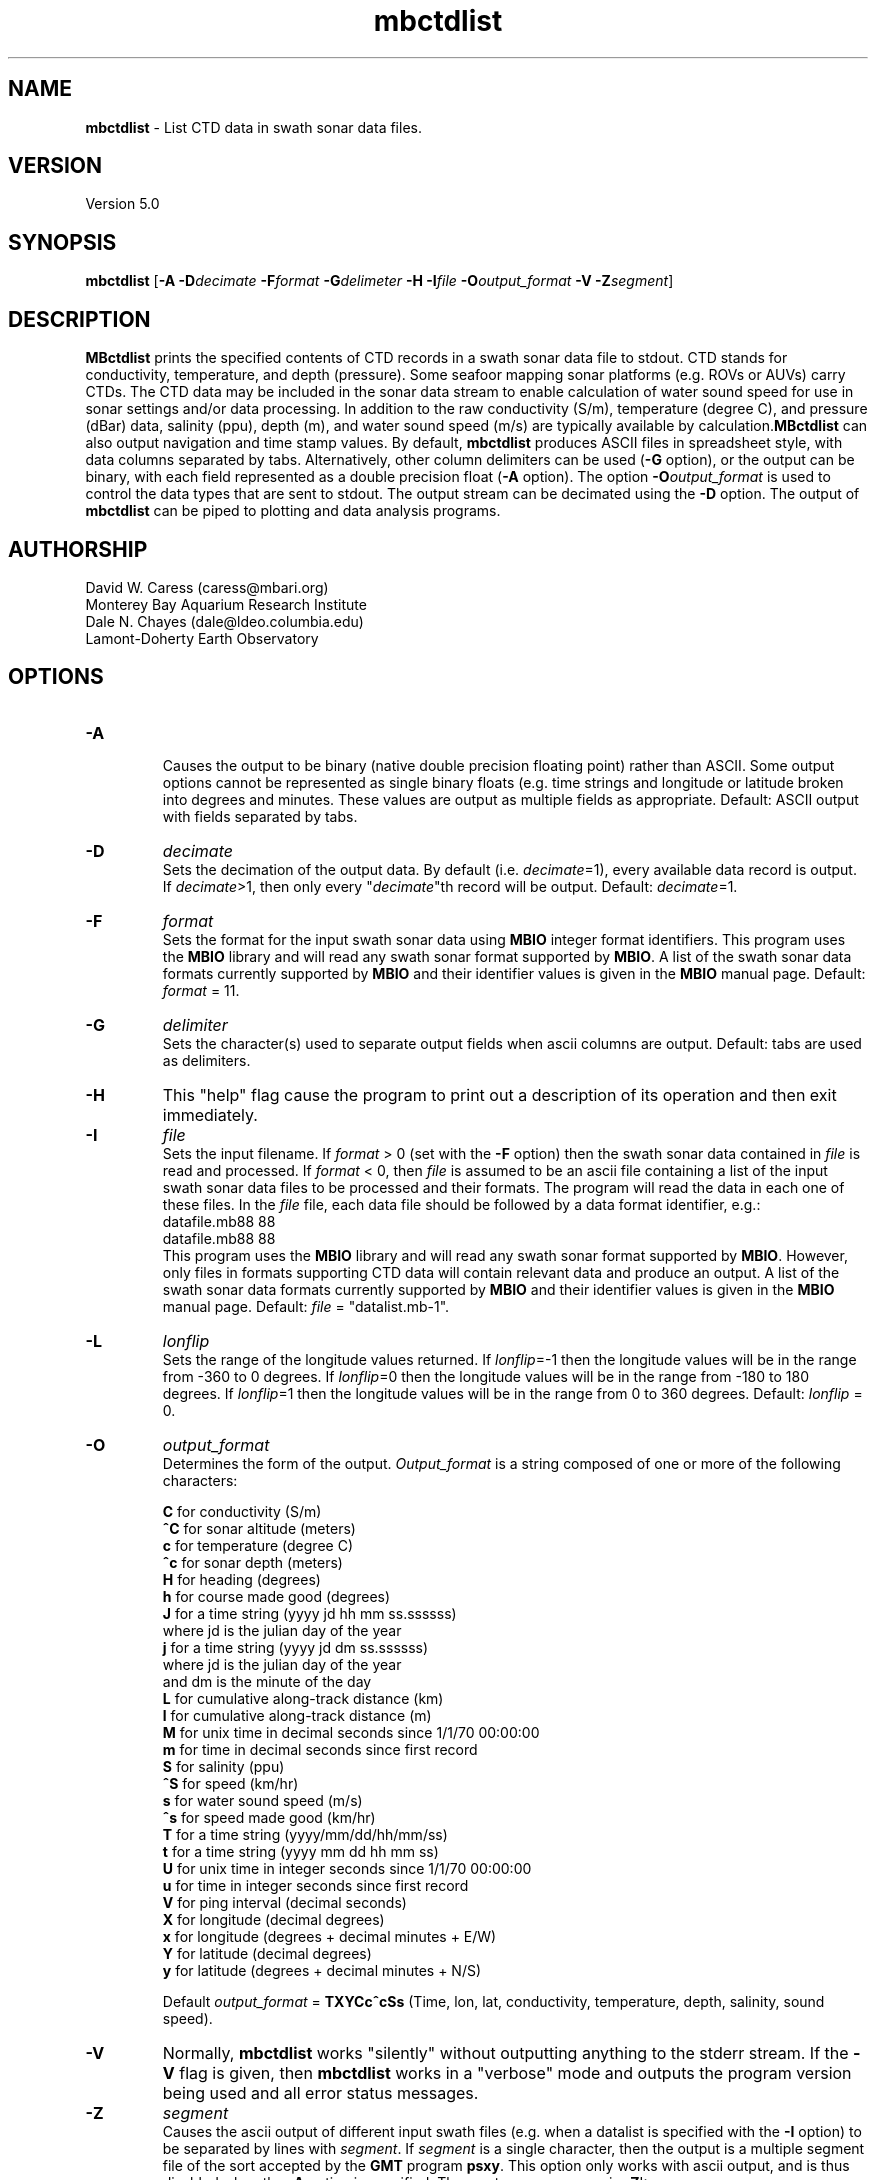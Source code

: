 .TH mbctdlist 1 "26 October 2009" "MB-System 5.0" "MB-System 5.0"
.SH NAME
\fBmbctdlist\fP - List CTD data in swath sonar data files.

.SH VERSION
Version 5.0

.SH SYNOPSIS
\fBmbctdlist\fP [\fB-A\fP \fB-D\fP\fIdecimate\fP \fB-F\fP\fIformat\fP 
\fB-G\fP\fIdelimeter\fP \fB-H\fP \fB-I\fP\fIfile \fP
\fB-O\fP\fIoutput_format\fP \fB-V\fP \fB-Z\fP\fIsegment\fP]

.SH DESCRIPTION
\fBMBctdlist\fP prints the specified contents of CTD records
in a swath sonar data file to stdout. CTD stands for conductivity,
temperature, and depth (pressure). Some seafoor mapping sonar platforms 
(e.g. ROVs or AUVs) carry CTDs. The CTD data may be included in the 
sonar data stream to enable calculation of water sound speed for use
in sonar settings and/or data processing. In addition to the raw
conductivity (S/m), temperature (degree C), and pressure (dBar) data,
salinity (ppu), depth (m), and water sound speed (m/s) are typically
available by calculation.\fBMBctdlist\fP can also output navigation
and time stamp values. By default, \fBmbctdlist\fP  produces ASCII files in
spreadsheet style, with data columns separated by tabs. Alternatively,
other column delimiters can be used (\fB-G\fP option), or
the output can be binary, with each field represented 
as a double precision float (\fB-A\fP option). The
option \fB-O\fP\fIoutput_format\fP is 
used to control the data types that are sent to stdout. The output stream can
be decimated using the \fB-D\fP option. The output of
\fBmbctdlist\fP can be piped to plotting and data analysis programs.  

.SH AUTHORSHIP
David W. Caress (caress@mbari.org)
.br
  Monterey Bay Aquarium Research Institute
.br
Dale N. Chayes (dale@ldeo.columbia.edu)
.br
  Lamont-Doherty Earth Observatory
.br

.SH OPTIONS
.TP
.B \-A
.br
Causes the output to be binary (native double precision floating
point) rather than ASCII. Some
output options cannot be represented as single binary floats (e.g.
time strings and longitude or latitude broken into degrees
and minutes. These values are output as multiple fields as
appropriate.
Default: ASCII output with fields separated by tabs.
.TP
.B \-D
\fIdecimate\fP
.br
Sets the decimation of the output data. By default (i.e. \fIdecimate\fP=1), 
every available data record is output. If \fIdecimate\fP>1, then only 
every "\fIdecimate\fP"th record will be output. Default: \fIdecimate\fP=1.
.TP
.B \-F
\fIformat\fP
.br
Sets the format for the input swath sonar data using 
\fBMBIO\fP integer format identifiers. 
This program uses the \fBMBIO\fP library and will read any swath sonar
format supported by \fBMBIO\fP. A list of the swath sonar data formats
currently supported by \fBMBIO\fP and their identifier values
is given in the \fBMBIO\fP manual page. Default: \fIformat\fP = 11.
.TP
.B \-G
\fIdelimiter\fP
.br
Sets the character(s) used to separate output fields when ascii
columns are output. Default: tabs are used as delimiters.
.TP
.B \-H
This "help" flag cause the program to print out a description
of its operation and then exit immediately.
.TP
.B \-I
\fIfile\fP
.br
Sets the input filename. If \fIformat\fP > 0 (set with the 
\fB-F\fP option) then the swath sonar data contained in \fIfile\fP 
is read and processed. If \fIformat\fP < 0, then \fIfile\fP
is assumed to be an ascii file containing a list of the input swath sonar
data files to be processed and their formats.  The program will read 
the data in each one of these files.
In the \fIfile\fP file, each
data file should be followed by a data format identifier, e.g.:
 	datafile.mb88 88
 	datafile.mb88 88
.br
This program uses the \fBMBIO\fP library and will read any swath sonar
format supported by \fBMBIO\fP. However, only files in formats supporting
CTD data will contain relevant data and produce an output.
A list of the swath sonar data formats
currently supported by \fBMBIO\fP and their identifier values
is given in the \fBMBIO\fP manual page. 
Default: \fIfile\fP = "datalist.mb-1".
.TP
.B \-L
\fIlonflip\fP
.br
Sets the range of the longitude values returned.
If \fIlonflip\fP=-1 then the longitude values will be in
the range from -360 to 0 degrees. If \fIlonflip\fP=0 
then the longitude values will be in
the range from -180 to 180 degrees. If \fIlonflip\fP=1 
then the longitude values will be in
the range from 0 to 360 degrees.
Default: \fIlonflip\fP = 0.
.TP
.B \-O
\fIoutput_format\fP
.br
Determines the form of the output. \fIOutput_format\fP is a string composed
of one or more of the following characters:

 	\fBC\fP  for conductivity (S/m)
 	\fB^C\fP for sonar altitude (meters)
 	\fBc\fP  for temperature (degree C)
 	\fB^c\fP for sonar depth (meters)
 	\fBH\fP  for heading (degrees)
 	\fBh\fP  for course made good (degrees)
  	\fBJ\fP  for a time string (yyyy jd hh mm ss.ssssss) 
                 where jd is the julian day of the year
  	\fBj\fP  for a time string (yyyy jd dm ss.ssssss) 
                 where jd is the julian day of the year
                 and dm is the minute of the day
 	\fBL\fP  for cumulative along-track distance (km)
 	\fBl\fP  for cumulative along-track distance (m)
 	\fBM\fP  for unix time in decimal seconds since 1/1/70 00:00:00
 	\fBm\fP  for time in decimal seconds since first record
  	\fBS\fP  for salinity (ppu)
  	\fB^S\fP for speed (km/hr)
  	\fBs\fP  for water sound speed (m/s)
  	\fB^s\fP for speed made good (km/hr)
  	\fBT\fP  for a time string (yyyy/mm/dd/hh/mm/ss)
 	\fBt\fP  for a time string (yyyy mm dd hh mm ss)
 	\fBU\fP  for unix time in integer seconds since 1/1/70 00:00:00
 	\fBu\fP  for time in integer seconds since first record
 	\fBV\fP  for ping interval (decimal seconds)
 	\fBX\fP  for longitude (decimal degrees)
 	\fBx\fP  for longitude (degrees + decimal minutes + E/W)
 	\fBY\fP  for latitude (decimal degrees)
 	\fBy\fP  for latitude (degrees + decimal minutes + N/S)

Default \fIoutput_format\fP = \fBTXYCc^cSs\fP (Time, lon, lat, conductivity, 
temperature, depth, salinity, sound speed).
.TP
.B \-V
Normally, \fBmbctdlist\fP works "silently" without outputting
anything to the stderr stream.  If the
\fB-V\fP flag is given, then \fBmbctdlist\fP works in a "verbose" mode and
outputs the program version being used and all error status messages.
.TP
.B \-Z
\fIsegment\fP
.br
Causes the ascii output of different input swath files
(e.g. when a datalist is specified with the \fB-I\fP option)
to be separated by lines with \fIsegment\fP. If \fIsegment\fP
is a single character, then the output is a multiple segment
file of the sort accepted by the \fBGMT\fP program \fBpsxy\fP.
This option only works with ascii output, and is thus disabled
when the \fB-A\fP option is specified. The most common usage
is \fB-Z\fP\I>\fP.

.SH EXAMPLES
Suppose one wishes to obtain a ctd list from a Reson 7125 data file
in the 7k format (MBIO id 88) called 20080904_231809p.mb88. To 
obtain a listing with time in unix second forms followed
by longitude, latitude, and salinity, the following will suffice:

 	mbctdlist -i 20080904_231809p.mb88 -OMXYS | more

The output will be as follows:

 	1220570288.486000       -129.066699       47.997246     34.305
 	1220570288.685999       -129.066702       47.997245     34.304
 	1220570288.885999       -129.066706       47.997244     34.305
 	1220570289.086000       -129.066710       47.997243     34.305
 	1220570289.286000       -129.066713       47.997242     34.304
 	.....

.SH SEE ALSO
\fBmbsystem\fP(l), \fBmbinfo\fP(l)

.SH BUGS
\fBmbctdlist\fP initially only works with data in the MBF_RESON7KR format (MBIO format id 88)
supporting Reson 7k series multibeam sonars.
